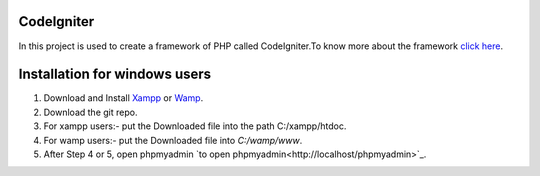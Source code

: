 ***********
CodeIgniter
***********
In this project is used to create a framework of PHP called CodeIgniter.To know more about the framework  
`click here  <https://github.com/akhileshkr/Dashboard/blob/master/readme1.rst>`_.
 
******************************
Installation for windows users
******************************

1) Download and Install `Xampp <https://www.apachefriends.org/download.html>`_ or `Wamp <http://www.wampserver.com/en/>`_.
2) Download the git repo.
3) For xampp users:- put the Downloaded file into the path C:/xampp/htdoc.
4) For wamp users:- put the Downloaded file into `C:/wamp/www`.
5) After Step 4 or 5, open phpmyadmin `to open phpmyadmin<http://localhost/phpmyadmin>`_.